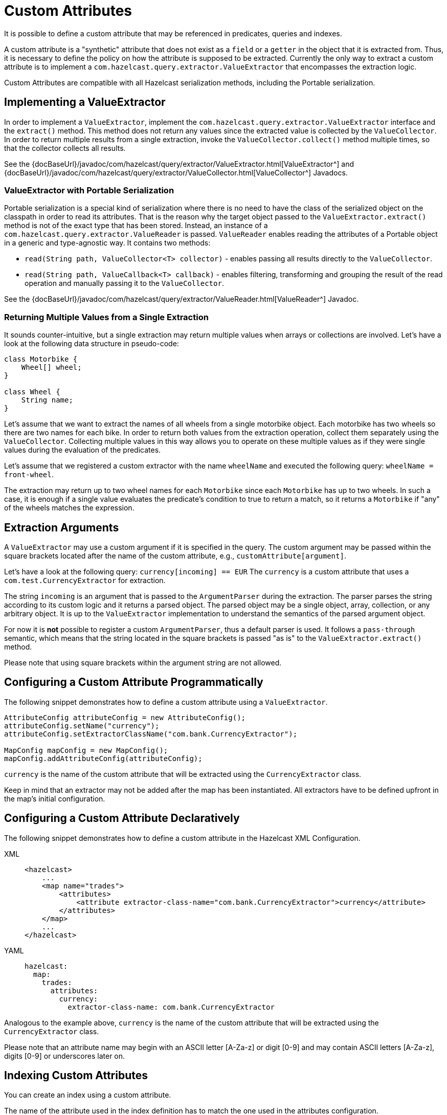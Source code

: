= Custom Attributes

It is possible to define a custom attribute that may be referenced in predicates,
queries and indexes.

A custom attribute is a "synthetic" attribute that does not exist as a `field` or
a `getter` in the object that it is extracted from.
Thus, it is necessary to define the policy on how the attribute is supposed to be
extracted.
Currently the only way to extract a custom attribute is to implement a
`com.hazelcast.query.extractor.ValueExtractor`
that encompasses the extraction logic.

Custom Attributes are compatible with all Hazelcast serialization methods,
including the Portable serialization.

== Implementing a ValueExtractor

In order to implement a `ValueExtractor`, implement the
`com.hazelcast.query.extractor.ValueExtractor` interface
and the `extract()` method. This method does not return any values
since the extracted value is collected by the `ValueCollector`.
In order to return multiple results from a single extraction, invoke the
`ValueCollector.collect()` method
multiple times, so that the collector collects all results.

See the {docBaseUrl}/javadoc/com/hazelcast/query/extractor/ValueExtractor.html[ValueExtractor^] and
{docBaseUrl}/javadoc/com/hazelcast/query/extractor/ValueCollector.html[ValueCollector^] Javadocs.

=== ValueExtractor with Portable Serialization

Portable serialization is a special kind of serialization where there
is no need to have the class of the serialized object on the
classpath in order to read its attributes. That is the reason why the
target object passed to the `ValueExtractor.extract()`
method is not of the exact type that has been stored. Instead, an instance
of a `com.hazelcast.query.extractor.ValueReader` is passed.
`ValueReader` enables reading the attributes of a Portable object in a
generic and type-agnostic way.
It contains two methods:

* `read(String path, ValueCollector<T> collector)` - enables passing all
results directly to the `ValueCollector`.
* `read(String path, ValueCallback<T> callback)` - enables filtering, transforming
and grouping the result of the read operation and manually passing it to the
`ValueCollector`.

See the {docBaseUrl}/javadoc/com/hazelcast/query/extractor/ValueReader.html[ValueReader^] Javadoc.

=== Returning Multiple Values from a Single Extraction

It sounds counter-intuitive, but a single extraction may return multiple
values when arrays or collections are
involved.
Let's have a look at the following data structure in pseudo-code:

[source,java]
----
class Motorbike {
    Wheel[] wheel;
}

class Wheel {
    String name;
}
----

Let's assume that we want to extract the names of all wheels from a
single motorbike object. Each motorbike has two
wheels so there are two names for each bike. In order to return both
values from the extraction operation, collect them
separately using the `ValueCollector`. Collecting multiple values in
this way allows you to operate on these multiple
values as if they were single values during the evaluation of the predicates.

Let's assume that we registered a custom extractor with the name `wheelName`
and executed the following query:
`wheelName = front-wheel`.

The extraction may return up to two wheel names for each `Motorbike` since
each `Motorbike` has up to two wheels.
In such a case, it is enough if a single value evaluates the predicate's
condition to true to return a match, so
it returns a `Motorbike` if "any" of the wheels matches the expression.

== Extraction Arguments

A `ValueExtractor` may use a custom argument if it is specified in the query.
The custom argument may be passed within the square brackets located after the
name of the custom attribute,
e.g., `customAttribute[argument]`.

Let's have a look at the following query: `currency[incoming] == EUR`
The `currency` is a custom attribute that uses a `com.test.CurrencyExtractor`
for extraction.

The string `incoming` is an argument that is passed to the `ArgumentParser`
during the extraction.
The parser parses the string according to its custom logic and it returns a
parsed object.
The parsed object may be a single object, array, collection, or any arbitrary
object.
It is up to the `ValueExtractor` implementation to understand the semantics of
the parsed argument object.

For now it is **not** possible to register a custom `ArgumentParser`, thus a
default parser is used.
It follows a `pass-through` semantic, which means that the string located in
the square brackets is passed "as is" to
the `ValueExtractor.extract()` method.

Please note that using square brackets within the argument string are not allowed.

== Configuring a Custom Attribute Programmatically

The following snippet demonstrates how to define a custom attribute using a `ValueExtractor`.

[source,java]
----
AttributeConfig attributeConfig = new AttributeConfig();
attributeConfig.setName("currency");
attributeConfig.setExtractorClassName("com.bank.CurrencyExtractor");

MapConfig mapConfig = new MapConfig();
mapConfig.addAttributeConfig(attributeConfig);
----

`currency` is the name of the custom attribute that will be extracted using
the `CurrencyExtractor` class.

Keep in mind that an extractor may not be added after the map has been instantiated.
All extractors have to be defined upfront in the map's initial configuration.

== Configuring a Custom Attribute Declaratively

The following snippet demonstrates how to define a custom attribute in the
Hazelcast XML Configuration.

[tabs] 
==== 
XML:: 
+ 
-- 
[source,xml]
----
<hazelcast>
    ...
    <map name="trades">
        <attributes>
            <attribute extractor-class-name="com.bank.CurrencyExtractor">currency</attribute>
        </attributes>
    </map>
    ...
</hazelcast>
----
--

YAML::
+
[source,yaml]
----
hazelcast:
  map:
    trades:
      attributes:
        currency:
          extractor-class-name: com.bank.CurrencyExtractor
----
====

Analogous to the example above, `currency` is the name of the custom attribute
that will be extracted using the
`CurrencyExtractor` class.

Please note that an attribute name may begin with an ASCII letter [A-Za-z] or
digit [0-9] and may contain
ASCII letters [A-Za-z], digits [0-9] or underscores later on.

== Indexing Custom Attributes

You can create an index using a custom attribute.

The name of the attribute used in the index definition has to match the one
used in the attributes configuration.

Defining indexes with extraction arguments is allowed, as shown in the example
below:

[tabs] 
==== 
XML:: 
+ 
-- 
[source,xml]
----
<hazelcast>
    ...
    <indexes>
        <!-- custom attribute without an extraction argument -->
        <index>
            <attributes>
                <attribute>currency</attribute>
            </attributes>
        </index>
        <!-- custom attribute using an extraction argument -->
        <index>
            <attributes>
                <attribute>currency[incoming]</attribute>
            </attributes>
        </index>
    </indexes>
    ...
</hazelcast>
----
--

YAML::
+
[source,yaml]
----
hazelcast:
  ...
  indexes:
    attributes:
      - "currency"
      - "currency[incoming]"
----
====